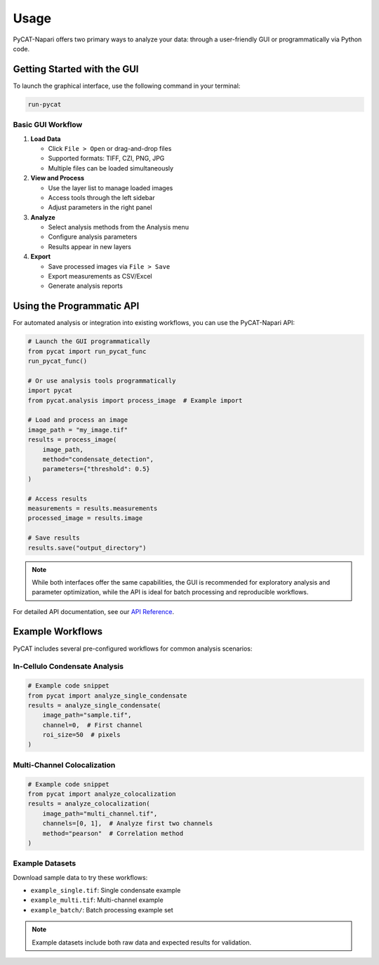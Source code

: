 =====
Usage
=====

PyCAT-Napari offers two primary ways to analyze your data: through a user-friendly GUI or programmatically via Python code.

Getting Started with the GUI
--------------------------

To launch the graphical interface, use the following command in your terminal:

.. code-block:: bash

    run-pycat

Basic GUI Workflow
~~~~~~~~~~~~~~~~

1. **Load Data**

   * Click ``File > Open`` or drag-and-drop files
   * Supported formats: TIFF, CZI, PNG, JPG
   * Multiple files can be loaded simultaneously

2. **View and Process**

   * Use the layer list to manage loaded images
   * Access tools through the left sidebar
   * Adjust parameters in the right panel

3. **Analyze**

   * Select analysis methods from the Analysis menu
   * Configure analysis parameters
   * Results appear in new layers

4. **Export**

   * Save processed images via ``File > Save``
   * Export measurements as CSV/Excel
   * Generate analysis reports

Using the Programmatic API
------------------------

For automated analysis or integration into existing workflows, you can use the PyCAT-Napari API:

.. code-block:: python

    # Launch the GUI programmatically
    from pycat import run_pycat_func
    run_pycat_func()

    # Or use analysis tools programmatically
    import pycat
    from pycat.analysis import process_image  # Example import

    # Load and process an image
    image_path = "my_image.tif"
    results = process_image(
        image_path,
        method="condensate_detection",
        parameters={"threshold": 0.5}
    )

    # Access results
    measurements = results.measurements
    processed_image = results.image

    # Save results
    results.save("output_directory")

.. note:: While both interfaces offer the same capabilities, the GUI is recommended for exploratory analysis and parameter optimization, while the API is ideal for batch processing and reproducible workflows.

For detailed API documentation, see our `API Reference <link-to-docs>`_.

Example Workflows
---------------

PyCAT includes several pre-configured workflows for common analysis scenarios:

In-Cellulo Condensate Analysis
~~~~~~~~~~~~~~~~~~~~~~~~~~~~~

.. code-block:: python

    # Example code snippet
    from pycat import analyze_single_condensate
    results = analyze_single_condensate(
        image_path="sample.tif",
        channel=0,  # First channel
        roi_size=50  # pixels
    )

Multi-Channel Colocalization
~~~~~~~~~~~~~~~~~~~~~~~~~~

.. code-block:: python

    # Example code snippet
    from pycat import analyze_colocalization
    results = analyze_colocalization(
        image_path="multi_channel.tif",
        channels=[0, 1],  # Analyze first two channels
        method="pearson"  # Correlation method
    )

Example Datasets
~~~~~~~~~~~~~~

Download sample data to try these workflows:

* ``example_single.tif``: Single condensate example
* ``example_multi.tif``: Multi-channel example
* ``example_batch/``: Batch processing example set

.. note:: Example datasets include both raw data and expected results for validation.